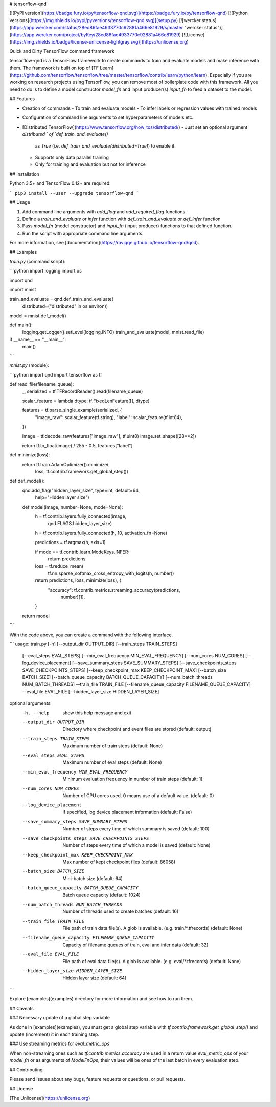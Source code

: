 # tensorflow-qnd

[![PyPI version](https://badge.fury.io/py/tensorflow-qnd.svg)](https://badge.fury.io/py/tensorflow-qnd)
[![Python versions](https://img.shields.io/pypi/pyversions/tensorflow-qnd.svg)](setup.py)
[![wercker status](https://app.wercker.com/status/28ed86fae4933770c92881a466e81929/s/master "wercker status")](https://app.wercker.com/project/byKey/28ed86fae4933770c92881a466e81929)
[![License](https://img.shields.io/badge/license-unlicense-lightgray.svg)](https://unlicense.org)

Quick and Dirty TensorFlow command framework

tensorflow-qnd is a TensorFlow framework to create commands to train and
evaluate models and make inference with them.
The framework is built on top of
[TF Learn](https://github.com/tensorflow/tensorflow/tree/master/tensorflow/contrib/learn/python/learn).
Especially if you are working on research projects using TensorFlow, you can
remove most of boilerplate code with this framework.
All you need to do is to define a model constructor `model_fn` and input
producer(s) `input_fn` to feed a dataset to the model.


## Features

- Creation of commands
  - To train and evaluate models
  - To infer labels or regression values with trained models
- Configuration of command line arguments to set hyperparameters of models etc.
- [Distributed TensorFlow](https://www.tensorflow.org/how_tos/distributed/)
  - Just set an optional argument `distributed ` of `def_train_and_evaluate()`
    as `True` (i.e. `def_train_and_evaluate(distributed=True)`) to enable it.
  - Supports only data parallel training
  - Only for training and evaluation but not for inference


## Installation

Python 3.5+ and TensorFlow 0.12+ are required.

```
pip3 install --user --upgrade tensorflow-qnd
```


## Usage

1. Add command line arguments with `add_flag` and `add_required_flag` functions.
2. Define a `train_and_evaluate` or `infer` function with
   `def_train_and_evaluate` or `def_infer` function
3. Pass `model_fn` (model constructor) and `input_fn` (input producer) functions
   to that defined function.
4. Run the script with appropriate command line arguments.

For more information, see [documentation](https://raviqqe.github.io/tensorflow-qnd/qnd).


## Examples

`train.py` (command script):

```python
import logging
import os

import qnd

import mnist


train_and_evaluate = qnd.def_train_and_evaluate(
    distributed=("distributed" in os.environ))


model = mnist.def_model()


def main():
    logging.getLogger().setLevel(logging.INFO)
    train_and_evaluate(model, mnist.read_file)


if __name__ == "__main__":
    main()
```

`mnist.py` (module):

```python
import qnd
import tensorflow as tf


def read_file(filename_queue):
    _, serialized = tf.TFRecordReader().read(filename_queue)

    scalar_feature = lambda dtype: tf.FixedLenFeature([], dtype)

    features = tf.parse_single_example(serialized, {
        "image_raw": scalar_feature(tf.string),
        "label": scalar_feature(tf.int64),
    })

    image = tf.decode_raw(features["image_raw"], tf.uint8)
    image.set_shape([28**2])

    return tf.to_float(image) / 255 - 0.5, features["label"]


def minimize(loss):
    return tf.train.AdamOptimizer().minimize(
        loss,
        tf.contrib.framework.get_global_step())


def def_model():
    qnd.add_flag("hidden_layer_size", type=int, default=64,
                 help="Hidden layer size")

    def model(image, number=None, mode=None):
        h = tf.contrib.layers.fully_connected(image,
                                              qnd.FLAGS.hidden_layer_size)
        h = tf.contrib.layers.fully_connected(h, 10, activation_fn=None)

        predictions = tf.argmax(h, axis=1)

        if mode == tf.contrib.learn.ModeKeys.INFER:
            return predictions

        loss = tf.reduce_mean(
            tf.nn.sparse_softmax_cross_entropy_with_logits(h, number))

        return predictions, loss, minimize(loss), {
            "accuracy": tf.contrib.metrics.streaming_accuracy(predictions,
                                                              number)[1],
        }

    return model
```

With the code above, you can create a command with the following interface.

```
usage: train.py [-h] [--output_dir OUTPUT_DIR] [--train_steps TRAIN_STEPS]
                [--eval_steps EVAL_STEPS]
                [--min_eval_frequency MIN_EVAL_FREQUENCY]
                [--num_cores NUM_CORES] [--log_device_placement]
                [--save_summary_steps SAVE_SUMMARY_STEPS]
                [--save_checkpoints_steps SAVE_CHECKPOINTS_STEPS]
                [--keep_checkpoint_max KEEP_CHECKPOINT_MAX]
                [--batch_size BATCH_SIZE]
                [--batch_queue_capacity BATCH_QUEUE_CAPACITY]
                [--num_batch_threads NUM_BATCH_THREADS] --train_file
                TRAIN_FILE [--filename_queue_capacity FILENAME_QUEUE_CAPACITY]
                --eval_file EVAL_FILE [--hidden_layer_size HIDDEN_LAYER_SIZE]

optional arguments:
  -h, --help            show this help message and exit
  --output_dir OUTPUT_DIR
                        Directory where checkpoint and event files are stored
                        (default: output)
  --train_steps TRAIN_STEPS
                        Maximum number of train steps (default: None)
  --eval_steps EVAL_STEPS
                        Maximum number of eval steps (default: None)
  --min_eval_frequency MIN_EVAL_FREQUENCY
                        Minimum evaluation frequency in number of train steps
                        (default: 1)
  --num_cores NUM_CORES
                        Number of CPU cores used. 0 means use of a default
                        value. (default: 0)
  --log_device_placement
                        If specified, log device placement information
                        (default: False)
  --save_summary_steps SAVE_SUMMARY_STEPS
                        Number of steps every time of which summary is saved
                        (default: 100)
  --save_checkpoints_steps SAVE_CHECKPOINTS_STEPS
                        Number of steps every time of which a model is saved
                        (default: None)
  --keep_checkpoint_max KEEP_CHECKPOINT_MAX
                        Max number of kept checkpoint files (default: 86058)
  --batch_size BATCH_SIZE
                        Mini-batch size (default: 64)
  --batch_queue_capacity BATCH_QUEUE_CAPACITY
                        Batch queue capacity (default: 1024)
  --num_batch_threads NUM_BATCH_THREADS
                        Number of threads used to create batches (default: 16)
  --train_file TRAIN_FILE
                        File path of train data file(s). A glob is available.
                        (e.g. train/*.tfrecords) (default: None)
  --filename_queue_capacity FILENAME_QUEUE_CAPACITY
                        Capacity of filename queues of train, eval and infer
                        data (default: 32)
  --eval_file EVAL_FILE
                        File path of eval data file(s). A glob is available.
                        (e.g. eval/*.tfrecords) (default: None)
  --hidden_layer_size HIDDEN_LAYER_SIZE
                        Hidden layer size (default: 64)
```

Explore [examples](examples) directory for more information and see how to run
them.


## Caveats

### Necessary update of a global step variable

As done in [examples](examples), you must get a global step variable with
`tf.contrib.framework.get_global_step()` and update (increment) it in each
training step.


### Use streaming metrics for `eval_metric_ops`

When non-streaming ones such as `tf.contrib.metrics.accuracy` are used in a
return value `eval_metric_ops` of your `model_fn` or as arguments of
`ModelFnOps`, their values will be ones of the last batch in every evaluation
step.


## Contributing

Please send issues about any bugs, feature requests or questions, or pull
requests.


## License

[The Unlicense](https://unlicense.org)


